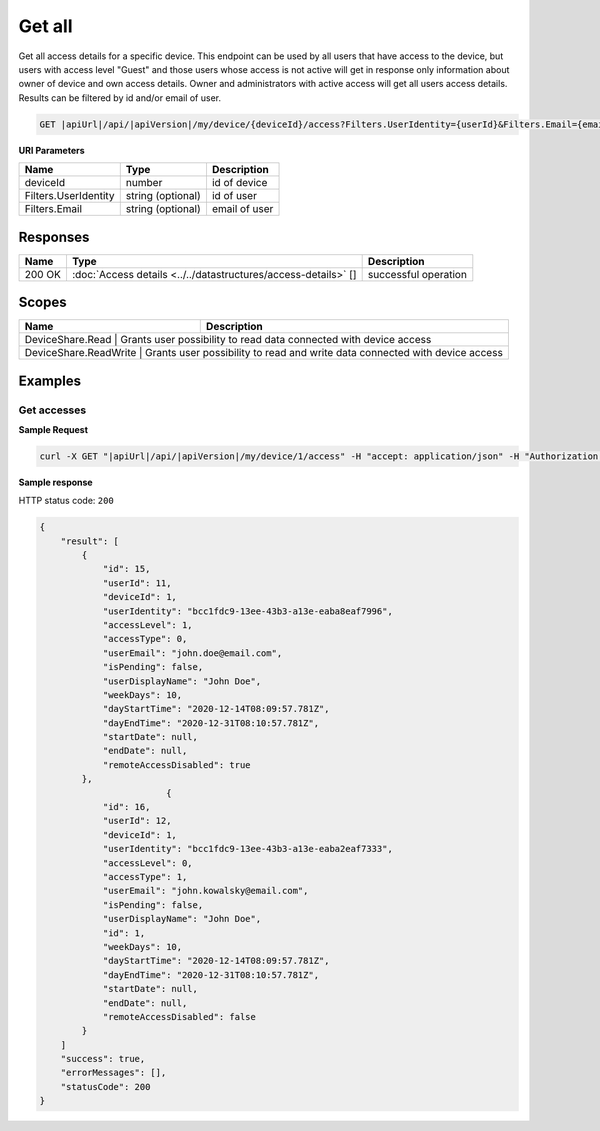 Get all
=========================

Get all access details for a specific device.
This endpoint can be used by all users that have access to the device, but users with access level "Guest" and those users whose access is not active
will get in response only information about owner of device and own access details. Owner and administrators with active access will get all users access details.
Results can be filtered by id and/or email of user.

.. code-block:: sh

    GET |apiUrl|/api/|apiVersion|/my/device/{deviceId}/access?Filters.UserIdentity={userId}&Filters.Email={email}

**URI Parameters**

+----------------------+-------------------+---------------------+
| Name                 | Type              | Description         |
+======================+===================+=====================+
| deviceId             | number            | id of device        |
+----------------------+-------------------+---------------------+
| Filters.UserIdentity | string (optional) | id of user          |
+----------------------+-------------------+---------------------+
| Filters.Email        | string (optional) | email of user       |
+----------------------+-------------------+---------------------+

Responses 
-------------

+------------------------+----------------------------------------------------------------+--------------------------+
| Name                   | Type                                                           | Description              |
+========================+================================================================+==========================+
| 200 OK                 | :doc:`Access details <../../datastructures/access-details>` [] | successful operation     |
+------------------------+----------------------------------------------------------------+--------------------------+

Scopes
-------------

+------------------------+-------------------------------------------------------------------------------+
| Name                   | Description                                                                   |
+========================+===============================================================================+
| DeviceShare.Read      | Grants user possibility to read data connected with device access              |
+------------------------+-------------------------------------------------------------------------------+
| DeviceShare.ReadWrite | Grants user possibility to read and write data connected with device access    |
+------------------------+-------------------------------------------------------------------------------+

Examples
-------------

Get accesses
^^^^^^^^^^^^^^^

**Sample Request**

.. code-block:: sh

    curl -X GET "|apiUrl|/api/|apiVersion|/my/device/1/access" -H "accept: application/json" -H "Authorization: Bearer <<access token>>"


**Sample response**

HTTP status code: ``200``

.. code-block:: js

        {
            "result": [
                {
                    "id": 15,
                    "userId": 11,
                    "deviceId": 1,
                    "userIdentity": "bcc1fdc9-13ee-43b3-a13e-eaba8eaf7996",
                    "accessLevel": 1,
                    "accessType": 0,
                    "userEmail": "john.doe@email.com",
                    "isPending": false,
                    "userDisplayName": "John Doe",
                    "weekDays": 10,
                    "dayStartTime": "2020-12-14T08:09:57.781Z",
                    "dayEndTime": "2020-12-31T08:10:57.781Z",
                    "startDate": null,
                    "endDate": null,
                    "remoteAccessDisabled": true
                },
                                {
                    "id": 16,
                    "userId": 12,
                    "deviceId": 1,
                    "userIdentity": "bcc1fdc9-13ee-43b3-a13e-eaba2eaf7333",
                    "accessLevel": 0,
                    "accessType": 1,
                    "userEmail": "john.kowalsky@email.com",
                    "isPending": false,
                    "userDisplayName": "John Doe",
                    "id": 1,
                    "weekDays": 10,
                    "dayStartTime": "2020-12-14T08:09:57.781Z",
                    "dayEndTime": "2020-12-31T08:10:57.781Z",
                    "startDate": null,
                    "endDate": null,
                    "remoteAccessDisabled": false
                }
            ]
            "success": true,
            "errorMessages": [],
            "statusCode": 200
        }

